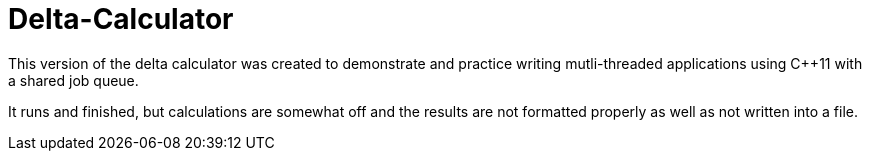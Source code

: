 = Delta-Calculator

This version of the delta calculator was created to demonstrate and practice 
writing mutli-threaded applications using C++11 with a shared job queue.

It runs and finished, but calculations are somewhat off and the results are 
not formatted properly as well as not written into a file.
